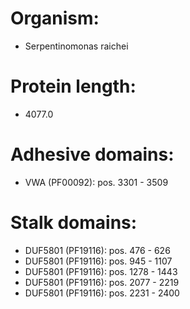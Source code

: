 * Organism:
- Serpentinomonas raichei
* Protein length:
- 4077.0
* Adhesive domains:
- VWA (PF00092): pos. 3301 - 3509
* Stalk domains:
- DUF5801 (PF19116): pos. 476 - 626
- DUF5801 (PF19116): pos. 945 - 1107
- DUF5801 (PF19116): pos. 1278 - 1443
- DUF5801 (PF19116): pos. 2077 - 2219
- DUF5801 (PF19116): pos. 2231 - 2400

